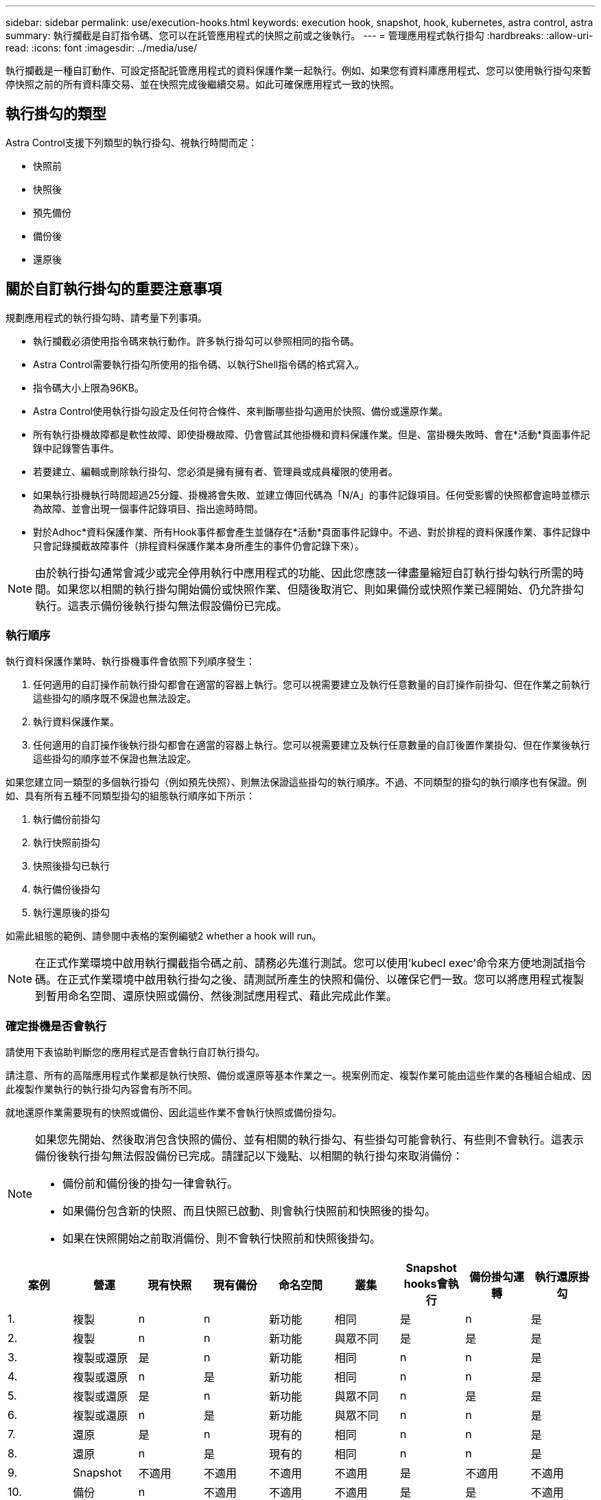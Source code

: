 ---
sidebar: sidebar 
permalink: use/execution-hooks.html 
keywords: execution hook, snapshot, hook, kubernetes, astra control, astra 
summary: 執行攔截是自訂指令碼、您可以在託管應用程式的快照之前或之後執行。 
---
= 管理應用程式執行掛勾
:hardbreaks:
:allow-uri-read: 
:icons: font
:imagesdir: ../media/use/


[role="lead"]
執行攔截是一種自訂動作、可設定搭配託管應用程式的資料保護作業一起執行。例如、如果您有資料庫應用程式、您可以使用執行掛勾來暫停快照之前的所有資料庫交易、並在快照完成後繼續交易。如此可確保應用程式一致的快照。



== 執行掛勾的類型

Astra Control支援下列類型的執行掛勾、視執行時間而定：

* 快照前
* 快照後
* 預先備份
* 備份後
* 還原後




== 關於自訂執行掛勾的重要注意事項

規劃應用程式的執行掛勾時、請考量下列事項。

* 執行攔截必須使用指令碼來執行動作。許多執行掛勾可以參照相同的指令碼。
* Astra Control需要執行掛勾所使用的指令碼、以執行Shell指令碼的格式寫入。
* 指令碼大小上限為96KB。
* Astra Control使用執行掛勾設定及任何符合條件、來判斷哪些掛勾適用於快照、備份或還原作業。
* 所有執行掛機故障都是軟性故障、即使掛機故障、仍會嘗試其他掛機和資料保護作業。但是、當掛機失敗時、會在*活動*頁面事件記錄中記錄警告事件。
* 若要建立、編輯或刪除執行掛勾、您必須是擁有擁有者、管理員或成員權限的使用者。
* 如果執行掛機執行時間超過25分鐘、掛機將會失敗、並建立傳回代碼為「N/A」的事件記錄項目。任何受影響的快照都會逾時並標示為故障、並會出現一個事件記錄項目、指出逾時時間。
* 對於Adhoc*資料保護作業、所有Hook事件都會產生並儲存在*活動*頁面事件記錄中。不過、對於排程的資料保護作業、事件記錄中只會記錄攔截故障事件（排程資料保護作業本身所產生的事件仍會記錄下來）。


[NOTE]
====
由於執行掛勾通常會減少或完全停用執行中應用程式的功能、因此您應該一律盡量縮短自訂執行掛勾執行所需的時間。如果您以相關的執行掛勾開始備份或快照作業、但隨後取消它、則如果備份或快照作業已經開始、仍允許掛勾執行。這表示備份後執行掛勾無法假設備份已完成。

====


=== 執行順序

執行資料保護作業時、執行掛機事件會依照下列順序發生：

. 任何適用的自訂操作前執行掛勾都會在適當的容器上執行。您可以視需要建立及執行任意數量的自訂操作前掛勾、但在作業之前執行這些掛勾的順序既不保證也無法設定。
. 執行資料保護作業。
. 任何適用的自訂操作後執行掛勾都會在適當的容器上執行。您可以視需要建立及執行任意數量的自訂後置作業掛勾、但在作業後執行這些掛勾的順序並不保證也無法設定。


如果您建立同一類型的多個執行掛勾（例如預先快照）、則無法保證這些掛勾的執行順序。不過、不同類型的掛勾的執行順序也有保證。例如、具有所有五種不同類型掛勾的組態執行順序如下所示：

. 執行備份前掛勾
. 執行快照前掛勾
. 快照後掛勾已執行
. 執行備份後掛勾
. 執行還原後的掛勾


如需此組態的範例、請參閱中表格的案例編號2  whether a hook will run。


NOTE: 在正式作業環境中啟用執行攔截指令碼之前、請務必先進行測試。您可以使用'kubecl exec'命令來方便地測試指令碼。在正式作業環境中啟用執行掛勾之後、請測試所產生的快照和備份、以確保它們一致。您可以將應用程式複製到暫用命名空間、還原快照或備份、然後測試應用程式、藉此完成此作業。



=== 確定掛機是否會執行

請使用下表協助判斷您的應用程式是否會執行自訂執行掛勾。

請注意、所有的高階應用程式作業都是執行快照、備份或還原等基本作業之一。視案例而定、複製作業可能由這些作業的各種組合組成、因此複製作業執行的執行掛勾內容會有所不同。

就地還原作業需要現有的快照或備份、因此這些作業不會執行快照或備份掛勾。

[NOTE]
====
如果您先開始、然後取消包含快照的備份、並有相關的執行掛勾、有些掛勾可能會執行、有些則不會執行。這表示備份後執行掛勾無法假設備份已完成。請謹記以下幾點、以相關的執行掛勾來取消備份：

* 備份前和備份後的掛勾一律會執行。
* 如果備份包含新的快照、而且快照已啟動、則會執行快照前和快照後的掛勾。
* 如果在快照開始之前取消備份、則不會執行快照前和快照後掛勾。


====
|===
| 案例 | 營運 | 現有快照 | 現有備份 | 命名空間 | 叢集 | Snapshot hooks會執行 | 備份掛勾運轉 | 執行還原掛勾 


| 1. | 複製 | n | n | 新功能 | 相同 | 是 | n | 是 


| 2. | 複製 | n | n | 新功能 | 與眾不同 | 是 | 是 | 是 


| 3. | 複製或還原 | 是 | n | 新功能 | 相同 | n | n | 是 


| 4. | 複製或還原 | n | 是 | 新功能 | 相同 | n | n | 是 


| 5. | 複製或還原 | 是 | n | 新功能 | 與眾不同 | n | 是 | 是 


| 6. | 複製或還原 | n | 是 | 新功能 | 與眾不同 | n | n | 是 


| 7. | 還原 | 是 | n | 現有的 | 相同 | n | n | 是 


| 8. | 還原 | n | 是 | 現有的 | 相同 | n | n | 是 


| 9. | Snapshot | 不適用 | 不適用 | 不適用 | 不適用 | 是 | 不適用 | 不適用 


| 10. | 備份 | n | 不適用 | 不適用 | 不適用 | 是 | 是 | 不適用 


| 11. | 備份 | 是 | 不適用 | 不適用 | 不適用 | n | 是 | 不適用 
|===


== 檢視現有的執行掛勾

您可以檢視應用程式的現有自訂執行掛勾。

.步驟
. 移至*應用程式*、然後選取託管應用程式的名稱。
. 選取*執行掛勾*索引標籤。
+
您可以在結果清單中檢視所有已啟用或已停用的執行掛勾。您可以查看某個掛機的狀態、來源、以及其執行時間（作業前或作業後）。若要檢視執行掛起的相關事件記錄、請前往左側導覽區域的*活動*頁面。





== 檢視現有的指令碼

您可以檢視現有上傳的指令碼。您也可以在此頁面上查看使用中的指令碼、以及使用這些指令碼的攔截器。

.步驟
. 前往*帳戶*。
. 選取*指令碼*索引標籤。
+
您可以在此頁面上看到現有上傳指令碼的清單。「*使用者*」欄會顯示每個指令碼使用的執行掛勾。





== 新增指令碼

您可以新增一個或多個執行掛勾可以參考的指令碼。許多執行掛勾可以參照相同的指令碼、只要變更一個指令碼、就能更新許多執行掛勾。

.步驟
. 前往*帳戶*。
. 選取*指令碼*索引標籤。
. 選取*「Add*」。
. 執行下列其中一項：
+
** 上傳自訂指令碼。
+
... 選取*上傳檔案*選項。
... 瀏覽至檔案並上傳。
... 為指令碼指定唯一名稱。
... （選用）輸入其他系統管理員應該知道的任何指令碼附註。
... 選取*儲存指令碼*。


** 從剪貼簿貼入自訂指令碼。
+
... 選取*貼上或類型*選項。
... 選取文字欄位、然後將指令碼文字貼到欄位中。
... 為指令碼指定唯一名稱。
... （選用）輸入其他系統管理員應該知道的任何指令碼附註。




. 選取*儲存指令碼*。


新指令碼會出現在「*指令碼*」索引標籤的清單中。



== 刪除指令碼

如果指令碼不再需要、也不被任何執行掛勾使用、您可以從系統中移除指令碼。

.步驟
. 前往*帳戶*。
. 選取*指令碼*索引標籤。
. 選擇要移除的指令碼、然後在*「Actions」（動作）*欄中選取功能表。
. 選擇*刪除*。



NOTE: 如果指令碼與一個或多個執行掛勾相關聯、則無法使用*刪除*動作。若要刪除指令碼、請先編輯相關的執行掛勾、然後將其與其他指令碼建立關聯。



== 建立自訂執行掛勾

您可以為應用程式建立自訂執行掛勾。請參閱 link:execution-hook-examples.html["執行攔截範例"^] 如需攔截範例、您需要擁有擁有擁有者、管理員或成員權限、才能建立執行掛勾。


NOTE: 當您建立自訂Shell指令碼作為執行掛勾時、請記得在檔案開頭指定適當的Shell、除非您執行特定命令或提供執行檔的完整路徑。

.步驟
. 選取*應用程式*、然後選取託管應用程式的名稱。
. 選取*執行掛勾*索引標籤。
. 選取*「Add*」。
. 在「*勾選詳細資料*」區域中、從*操作*下拉式功能表中選取作業類型、以決定掛機的執行時間。
. 輸入掛機的唯一名稱。
. （選用）輸入執行期間要傳遞至掛機的任何引數、並在您輸入的每個引數之後按Enter鍵以記錄每個引數。
. 在「* Container images"（* Container映像*）區域中、如果掛勾應針對應用程式中包含的所有容器映像執行、請啟用「* Apply to all Container images"（*套用至所有容器映像*）核取方塊。如果掛機只能對一個或多個指定的容器映像起作用、請在「*要比對的容器映像名稱*」欄位中輸入容器映像名稱。
. 在*指令碼*區域中、執行下列其中一項：
+
** 新增指令碼。
+
... 選取*「Add*」。
... 執行下列其中一項：
+
**** 上傳自訂指令碼。
+
..... 選取*上傳檔案*選項。
..... 瀏覽至檔案並上傳。
..... 為指令碼指定唯一名稱。
..... （選用）輸入其他系統管理員應該知道的任何指令碼附註。
..... 選取*儲存指令碼*。


**** 從剪貼簿貼入自訂指令碼。
+
..... 選取*貼上或類型*選項。
..... 選取文字欄位、然後將指令碼文字貼到欄位中。
..... 為指令碼指定唯一名稱。
..... （選用）輸入其他系統管理員應該知道的任何指令碼附註。






** 從清單中選取現有的指令碼。
+
這會指示執行掛勾使用此指令碼。



. 選取*新增攔截*。




== 檢查執行掛勾的狀態

在快照、備份或還原作業完成執行之後、您可以檢查執行掛勾的狀態、該掛勾是執行作業的一部分。您可以使用此狀態資訊來判斷是否要保留執行掛勾、修改或刪除它。

.步驟
. 選取*應用程式*、然後選取託管應用程式的名稱。
. 選取*資料保護*索引標籤。
. 選取* Snapshot*以查看執行中的快照、或選取*備份*以查看執行中的備份。
+
「*掛機狀態*」會顯示執行掛機在作業完成後執行的狀態。您可以將游標暫留在狀態上、以取得更多詳細資料。例如、如果快照期間發生執行掛機故障、則將游標移到該快照的掛機狀態上會顯示故障執行掛勾的清單。若要查看每次失敗的原因、您可以查看左側導覽區域的*活動*頁面。





== 檢視指令碼使用量

您可以在Astra Control Web UI中查看哪些執行掛勾使用特定指令碼。

.步驟
. 選擇*帳戶*。
. 選取*指令碼*索引標籤。
+
指令碼清單中的「*使用者*」欄位包含清單中每個指令碼所使用之掛勾的詳細資料。

. 在「*使用者*」欄中選取您感興趣的指令碼資訊。
+
此時會出現更詳細的清單、其中包含使用指令碼的掛勾名稱、以及設定用來執行的作業類型。





== 停用執行掛勾

如果您想要暫時避免在應用程式快照之前或之後執行、可以停用執行掛勾。您需要擁有擁有擁有者、管理員或成員權限、才能停用執行掛勾。

.步驟
. 選取*應用程式*、然後選取託管應用程式的名稱。
. 選取*執行掛勾*索引標籤。
. 在「*動作*」欄中選取「選項」功能表、以顯示您要停用的掛勾。
. 選擇*停用*。




== 刪除執行掛勾

如果不再需要執行掛勾、您可以完全移除該掛勾。您需要擁有擁有擁有者、管理員或成員權限、才能刪除執行掛勾。

.步驟
. 選取*應用程式*、然後選取託管應用程式的名稱。
. 選取*執行掛勾*索引標籤。
. 在「*動作*」欄中選取「選項」功能表、以選取您要刪除的掛勾。
. 選擇*刪除*。

